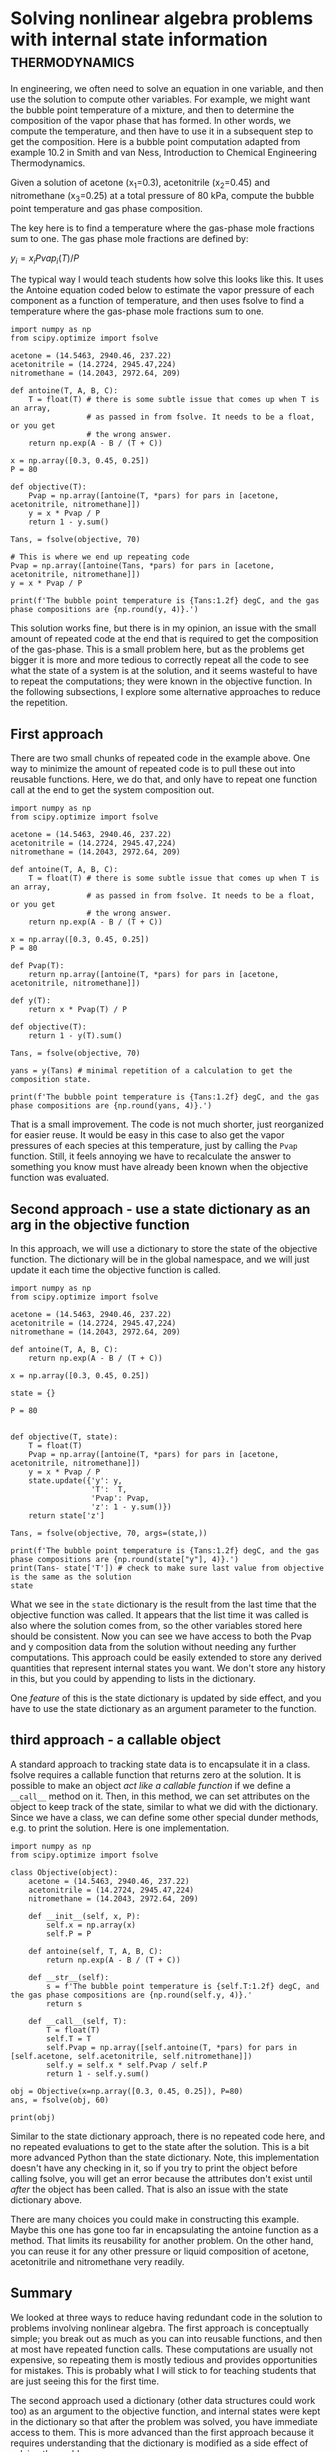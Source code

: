 * Solving nonlinear algebra problems with internal state information :thermodynamics:
  :PROPERTIES:
  :categories: python,nonlinear algebra
  :date:     2018/09/24 15:25:06
  :updated:  2018/09/24 15:25:06
  :org-url:  http://kitchingroup.cheme.cmu.edu/org/2018/09/24/Solving-nonlinear-algebra-problems-with-internal-state-information.org
  :permalink: http://kitchingroup.cheme.cmu.edu/blog/2018/09/24/Solving-nonlinear-algebra-problems-with-internal-state-information/index.html
  :END:


In engineering, we often need to solve an equation in one variable, and then use the solution to compute other variables. For example, we might want the bubble point temperature of a mixture, and then to determine the composition of the vapor phase that has formed. In other words, we compute the temperature, and then have to use it in a subsequent step to get the composition. Here is a bubble point computation adapted from example 10.2 in Smith and van Ness, Introduction to Chemical Engineering Thermodynamics.

Given a solution of acetone (x_{1}=0.3), acetonitrile (x_{2}=0.45) and nitromethane (x_{3}=0.25) at a total pressure of 80 kPa, compute the bubble point temperature and gas phase composition.

The key here is to find a temperature where the gas-phase mole fractions sum to one. The gas phase mole fractions are defined by:

$y_i = x_i Pvap_i(T) / P$

The typical way I would teach students how solve this looks like this. It uses the Antoine equation coded below to estimate the vapor pressure of each component as a function of temperature, and then uses fsolve to find a temperature where the gas-phase mole fractions sum to one.

#+BEGIN_SRC ipython
import numpy as np
from scipy.optimize import fsolve

acetone = (14.5463, 2940.46, 237.22)
acetonitrile = (14.2724, 2945.47,224)
nitromethane = (14.2043, 2972.64, 209)

def antoine(T, A, B, C):
    T = float(T) # there is some subtle issue that comes up when T is an array,
                 # as passed in from fsolve. It needs to be a float, or you get
                 # the wrong answer.
    return np.exp(A - B / (T + C))

x = np.array([0.3, 0.45, 0.25])
P = 80

def objective(T):
    Pvap = np.array([antoine(T, *pars) for pars in [acetone, acetonitrile, nitromethane]])
    y = x * Pvap / P
    return 1 - y.sum()

Tans, = fsolve(objective, 70)

# This is where we end up repeating code
Pvap = np.array([antoine(Tans, *pars) for pars in [acetone, acetonitrile, nitromethane]])
y = x * Pvap / P

print(f'The bubble point temperature is {Tans:1.2f} degC, and the gas phase compositions are {np.round(y, 4)}.')
#+END_SRC

#+RESULTS:
:RESULTS:
# Out[49]:
# output
: The bubble point temperature is 68.60 degC, and the gas phase compositions are [ 0.5196  0.3773  0.1031].
:
:END:

This solution works fine, but there is in my opinion, an issue with the small amount of repeated code at the end that is required to get the composition of the gas-phase. This is a small problem here, but as the problems get bigger it is more and more tedious to correctly repeat all the code to see what the state of a system is at the solution, and it seems wasteful to have to repeat the computations; they were known in the objective function. In the following subsections, I explore some alternative approaches to reduce the repetition.

** First approach

There are two small chunks of repeated code in the example above. One way to minimize the amount of repeated code is to pull these out into reusable functions. Here, we do that, and only have to repeat one function call at the end to get the system composition out.

#+BEGIN_SRC ipython
import numpy as np
from scipy.optimize import fsolve

acetone = (14.5463, 2940.46, 237.22)
acetonitrile = (14.2724, 2945.47,224)
nitromethane = (14.2043, 2972.64, 209)

def antoine(T, A, B, C):
    T = float(T) # there is some subtle issue that comes up when T is an array,
                 # as passed in from fsolve. It needs to be a float, or you get
                 # the wrong answer.
    return np.exp(A - B / (T + C))

x = np.array([0.3, 0.45, 0.25])
P = 80

def Pvap(T):
    return np.array([antoine(T, *pars) for pars in [acetone, acetonitrile, nitromethane]])

def y(T):
    return x * Pvap(T) / P

def objective(T):
    return 1 - y(T).sum()

Tans, = fsolve(objective, 70)

yans = y(Tans) # minimal repetition of a calculation to get the composition state.

print(f'The bubble point temperature is {Tans:1.2f} degC, and the gas phase compositions are {np.round(yans, 4)}.')
#+END_SRC

#+RESULTS:
:RESULTS:
# Out[50]:
# output
: The bubble point temperature is 68.60 degC, and the gas phase compositions are [ 0.5196  0.3773  0.1031].
:
:END:

That is a small improvement. The code is not much shorter, just reorganized for easier reuse. It would be easy in this case to also get the vapor pressures of each species at this temperature, just by calling the ~Pvap~ function. Still, it feels annoying we have to recalculate the answer to something you know must have already been known when the objective function was evaluated.

** Second approach - use a state dictionary as an arg in the objective function

In this approach, we will use a dictionary to store the state of the objective function. The dictionary will be in the global namespace, and we will just update it each time the objective function is called.

#+BEGIN_SRC ipython
import numpy as np
from scipy.optimize import fsolve

acetone = (14.5463, 2940.46, 237.22)
acetonitrile = (14.2724, 2945.47,224)
nitromethane = (14.2043, 2972.64, 209)

def antoine(T, A, B, C):
    return np.exp(A - B / (T + C))

x = np.array([0.3, 0.45, 0.25])

state = {}

P = 80


def objective(T, state):
    T = float(T)
    Pvap = np.array([antoine(T, *pars) for pars in [acetone, acetonitrile, nitromethane]])
    y = x * Pvap / P
    state.update({'y': y,
                  'T':  T,
                  'Pvap': Pvap,
                  'z': 1 - y.sum()})
    return state['z']

Tans, = fsolve(objective, 70, args=(state,))

print(f'The bubble point temperature is {Tans:1.2f} degC, and the gas phase compositions are {np.round(state["y"], 4)}.')
print(Tans- state['T']) # check to make sure last value from objective is the same as the solution
state
#+END_SRC

#+RESULTS:
:RESULTS:
# Out[53]:
# output
: The bubble point temperature is 68.60 degC, and the gas phase compositions are [ 0.5196  0.3773  0.1031].
: 0.0
:
# text/plain
: {'Pvap': array([ 138.5620209 ,   67.07966082,   32.98218545]),
:  'T': 68.60064626680659,
:  'y': array([ 0.51960758,  0.37732309,  0.10306933]),
:  'z': -3.4194869158454821e-14}
:END:

What we see in the ~state~ dictionary is the result from the last time that the objective function was called. It appears that the list time it was called is also where the solution comes from, so the other variables stored here should be consistent. Now you can see we have access to both the Pvap and y composition data from the solution without needing any further computations. This approach could be easily extended to store any derived quantities that represent internal states you want. We don't store any history in this, but you could by appending to lists in the dictionary.

One /feature/ of this is the state dictionary is updated by side effect, and you have to use the state dictionary as an argument parameter to the function.


** third approach - a callable object

A standard approach to tracking state data is to encapsulate it in a class. fsolve requires a callable function that returns zero at the solution. It is possible to make an object /act like a callable function/ if we define a ~__call__~ method on it. Then, in this method, we can set attributes on the object to keep track of the state, similar to what we did with the dictionary. Since we have a class, we can define some other special dunder methods, e.g. to print the solution. Here is one implementation.

#+BEGIN_SRC ipython
import numpy as np
from scipy.optimize import fsolve

class Objective(object):
    acetone = (14.5463, 2940.46, 237.22)
    acetonitrile = (14.2724, 2945.47,224)
    nitromethane = (14.2043, 2972.64, 209)

    def __init__(self, x, P):
        self.x = np.array(x)
        self.P = P

    def antoine(self, T, A, B, C):
        return np.exp(A - B / (T + C))

    def __str__(self):
        s = f'The bubble point temperature is {self.T:1.2f} degC, and the gas phase compositions are {np.round(self.y, 4)}.'
        return s

    def __call__(self, T):
        T = float(T)
        self.T = T
        self.Pvap = np.array([self.antoine(T, *pars) for pars in [self.acetone, self.acetonitrile, self.nitromethane]])
        self.y = self.x * self.Pvap / self.P
        return 1 - self.y.sum()

obj = Objective(x=np.array([0.3, 0.45, 0.25]), P=80)
ans, = fsolve(obj, 60)

print(obj)
#+END_SRC

#+RESULTS:
:RESULTS:
# Out[63]:
# output
: The bubble point temperature is 68.60 degC, and the gas phase compositions are [ 0.5196  0.3773  0.1031].
:
:END:


Similar to the state dictionary approach, there is no repeated code here, and no repeated evaluations to get to the state after the solution. This is a bit more advanced Python than the state dictionary. Note, this implementation doesn't have any checking in it, so if you try to print the object before calling fsolve, you will get an error because the attributes don't exist until /after/ the object has been called. That is also an issue with the state dictionary above.

There are many choices you could make in constructing this example. Maybe this one has gone too far in encapsulating the antoine function as a method. That limits its reusability for another problem. On the other hand, you can reuse it for any other pressure or liquid composition of acetone, acetonitrile and nitromethane very readily.

** Summary

We looked at three ways to reduce having redundant code in the solution to problems involving nonlinear algebra. The first approach is conceptually simple; you break out as much as you can into reusable functions, and then at most have repeated function calls. These computations are usually not expensive, so repeating them is mostly tedious and provides opportunities for mistakes. This is probably what I will stick to for teaching students that are just seeing this for the first time.

The second approach used a dictionary (other data structures could work too) as an argument to the objective function, and internal states were kept in the dictionary so that after the problem was solved, you have immediate access to them. This is more advanced than the first approach because it requires understanding that the dictionary is modified as a side effect of solving the problem.

Finally,  we considered an object-oriented class encapsulation of the information we wanted. I consider this the most advanced Python solution, since it requires some understanding of classes, dunder methods and attributes, and how to make an instance of a class.

The last two methods seem like candidates for an advanced class in problem solving. Thoughts?
